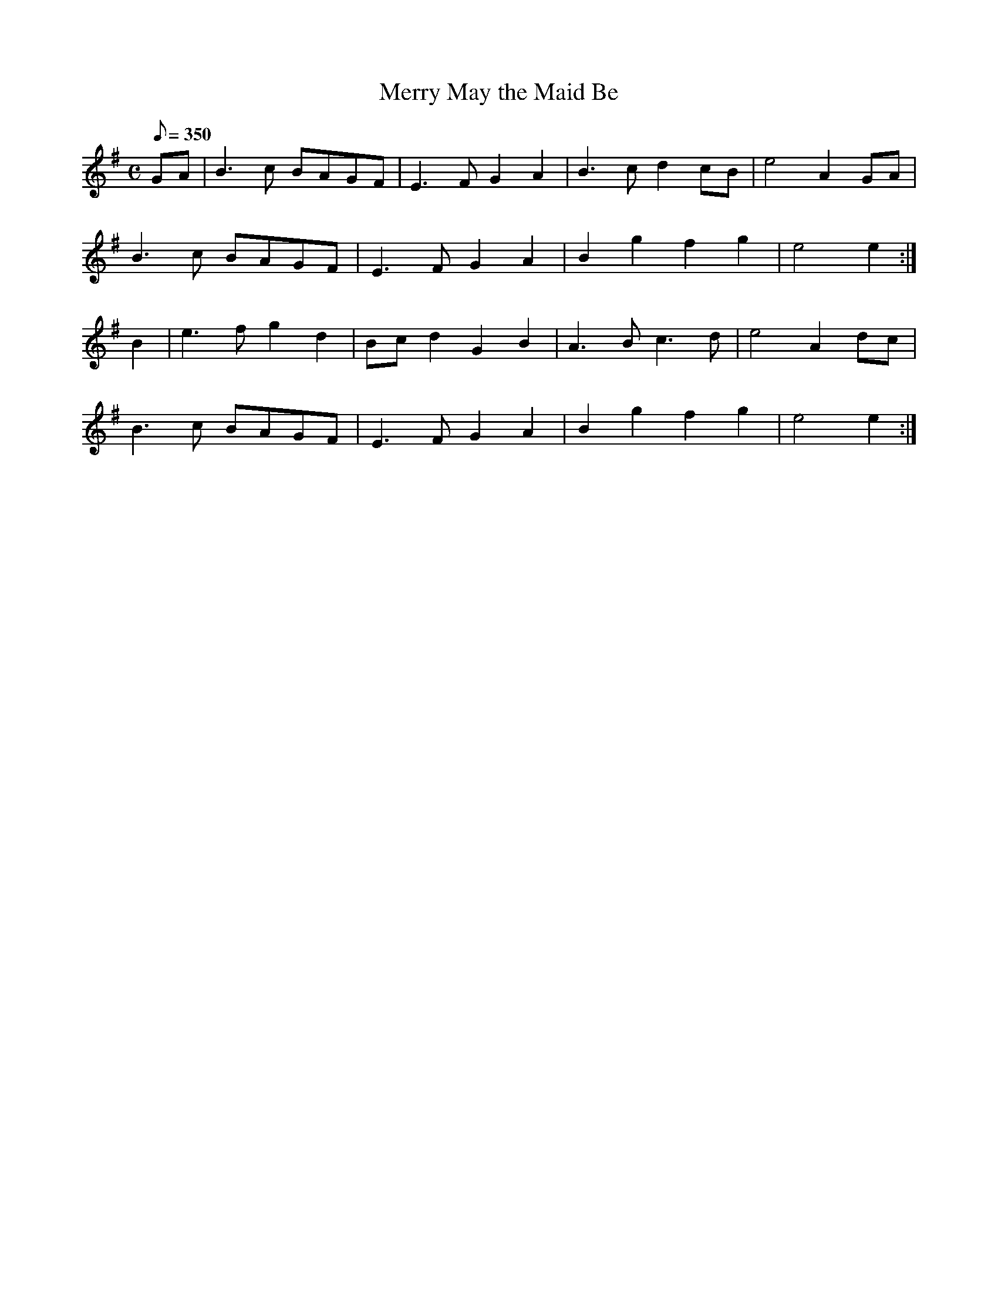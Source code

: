 X:321
T: Merry May the Maid Be
N: O'Farrell's Pocket Companion v.4 (Sky ed. p.142)
N: "Scotch"
M: C
R: reel
L: 1/8
Q: 350
K: Em
GA| B3c BAGF| E3F G2A2| B3c d2 cB| e4 A2 GA|
B3c BAGF| E3F G2A2| B2g2f2g2| e4 e2 :|
B2| e3f g2d2| Bc d2G2B2| A3B c3d|e4 A2dc|
B3c BAGF| E3F G2A2| B2g2f2g2| e4 e2 :|

